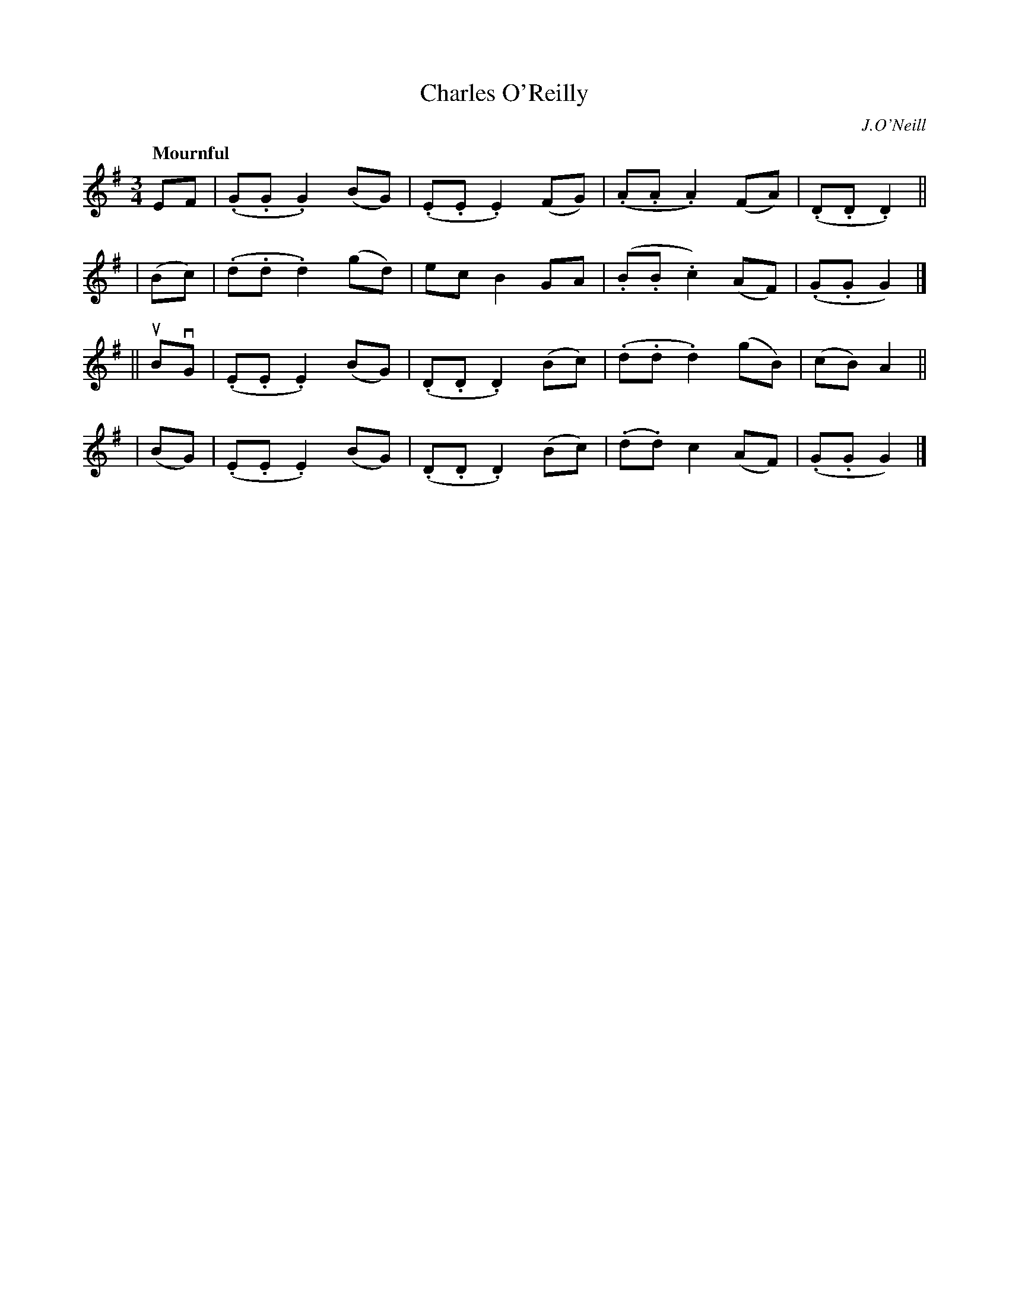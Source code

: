 X: 528
T: Charles O'Reilly
R: air, lament, mazurka, waltz
%S: s:4 b:16(4+4+4+4)
B: O'Neill's 1850 #528
O: J.O'Neill
Z: Dave Wooldridge
Q: "Mournful"
M: 3/4
L: 1/8
K: G
    EF  | (.G.G .G2) (BG) | (.E.E .E2) (FG) | (.A.A .A2) (FA) | (.D.D .D2) ||
|  (Bc) | (.d.d .d2) (gd) | ec B2 GA | (.B.B .c2) (AF) | (.G.G G2) |]
|| uBvG | (.E.E .E2) (BG) | (.D.D .D2) (Bc) | (.d.d .d2) (gB) | (cB) A2 ||
|  (BG) | (.E.E .E2) (BG) | (.D.D .D2) (Bc) | (.d.d) c2 (AF) | (.G.G G2) |]

